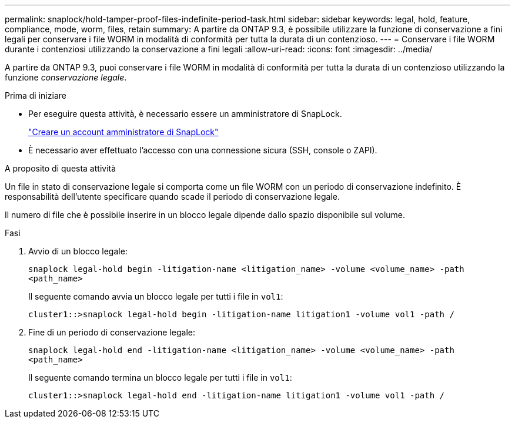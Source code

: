 ---
permalink: snaplock/hold-tamper-proof-files-indefinite-period-task.html 
sidebar: sidebar 
keywords: legal, hold, feature, compliance, mode, worm, files, retain 
summary: A partire da ONTAP 9.3, è possibile utilizzare la funzione di conservazione a fini legali per conservare i file WORM in modalità di conformità per tutta la durata di un contenzioso. 
---
= Conservare i file WORM durante i contenziosi utilizzando la conservazione a fini legali
:allow-uri-read: 
:icons: font
:imagesdir: ../media/


[role="lead"]
A partire da ONTAP 9.3, puoi conservare i file WORM in modalità di conformità per tutta la durata di un contenzioso utilizzando la funzione _conservazione legale_.

.Prima di iniziare
* Per eseguire questa attività, è necessario essere un amministratore di SnapLock.
+
link:create-compliance-administrator-account-task.html["Creare un account amministratore di SnapLock"]

* È necessario aver effettuato l'accesso con una connessione sicura (SSH, console o ZAPI).


.A proposito di questa attività
Un file in stato di conservazione legale si comporta come un file WORM con un periodo di conservazione indefinito. È responsabilità dell'utente specificare quando scade il periodo di conservazione legale.

Il numero di file che è possibile inserire in un blocco legale dipende dallo spazio disponibile sul volume.

.Fasi
. Avvio di un blocco legale:
+
`snaplock legal-hold begin -litigation-name <litigation_name> -volume <volume_name> -path <path_name>`

+
Il seguente comando avvia un blocco legale per tutti i file in `vol1`:

+
[listing]
----
cluster1::>snaplock legal-hold begin -litigation-name litigation1 -volume vol1 -path /
----
. Fine di un periodo di conservazione legale:
+
`snaplock legal-hold end -litigation-name <litigation_name> -volume <volume_name> -path <path_name>`

+
Il seguente comando termina un blocco legale per tutti i file in `vol1`:

+
[listing]
----
cluster1::>snaplock legal-hold end -litigation-name litigation1 -volume vol1 -path /
----

